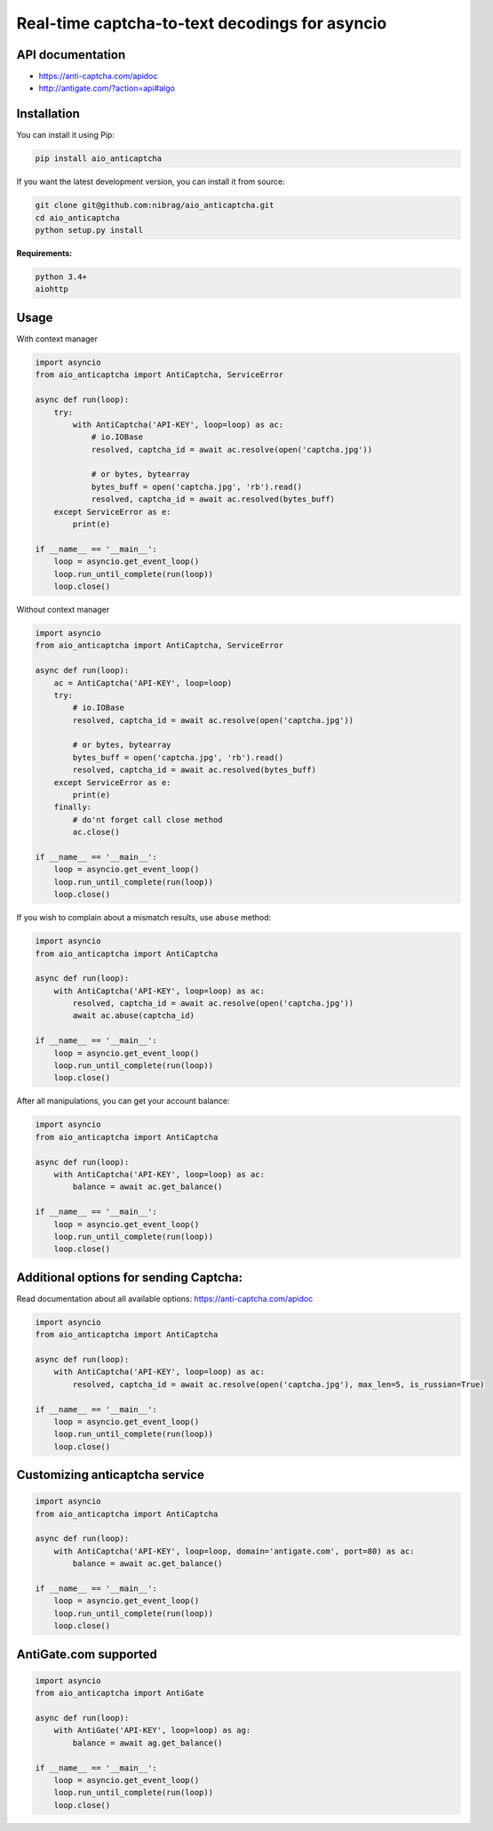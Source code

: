 Real-time captcha-to-text decodings for asyncio
===============================================
.. image:: https://travis-ci.org/nibrag/aio_anticaptcha.svg?branch=master
   :target: https://travis-ci.org/nibrag/aio_anticaptcha
   :align: right

.. image:: https://coveralls.io/repos/github/nibrag/aio_anticaptcha/badge.svg?branch=master
   :target: https://coveralls.io/github/nibrag/aio_anticaptcha?branch=master
   :align: right

API documentation
-----------------
- https://anti-captcha.com/apidoc
- http://antigate.com/?action=api#algo

Installation
------------
You can install it using Pip:

.. code-block::

    pip install aio_anticaptcha

If you want the latest development version, you can install it from source:

.. code-block::

    git clone git@github.com:nibrag/aio_anticaptcha.git
    cd aio_anticaptcha
    python setup.py install

**Requirements:**

.. code-block::

    python 3.4+
    aiohttp

Usage
-----
With context manager

.. code-block:: python

    import asyncio
    from aio_anticaptcha import AntiCaptcha, ServiceError

    async def run(loop):
        try:
            with AntiCaptcha('API-KEY', loop=loop) as ac:
                # io.IOBase
                resolved, captcha_id = await ac.resolve(open('captcha.jpg'))

                # or bytes, bytearray
                bytes_buff = open('captcha.jpg', 'rb').read()
                resolved, captcha_id = await ac.resolved(bytes_buff)
        except ServiceError as e:
            print(e)

    if __name__ == '__main__':
        loop = asyncio.get_event_loop()
        loop.run_until_complete(run(loop))
        loop.close()

Without context manager

.. code-block:: python

    import asyncio
    from aio_anticaptcha import AntiCaptcha, ServiceError

    async def run(loop):
        ac = AntiCaptcha('API-KEY', loop=loop)
        try:
            # io.IOBase
            resolved, captcha_id = await ac.resolve(open('captcha.jpg'))

            # or bytes, bytearray
            bytes_buff = open('captcha.jpg', 'rb').read()
            resolved, captcha_id = await ac.resolved(bytes_buff)
        except ServiceError as e:
            print(e)
        finally:
            # do'nt forget call close method
            ac.close()

    if __name__ == '__main__':
        loop = asyncio.get_event_loop()
        loop.run_until_complete(run(loop))
        loop.close()

If you wish to complain about a mismatch results, use ``abuse`` method:

.. code-block:: python

    import asyncio
    from aio_anticaptcha import AntiCaptcha

    async def run(loop):
        with AntiCaptcha('API-KEY', loop=loop) as ac:
            resolved, captcha_id = await ac.resolve(open('captcha.jpg'))
            await ac.abuse(captcha_id)

    if __name__ == '__main__':
        loop = asyncio.get_event_loop()
        loop.run_until_complete(run(loop))
        loop.close()

After all manipulations, you can get your account balance:

.. code-block:: python

    import asyncio
    from aio_anticaptcha import AntiCaptcha

    async def run(loop):
        with AntiCaptcha('API-KEY', loop=loop) as ac:
            balance = await ac.get_balance()

    if __name__ == '__main__':
        loop = asyncio.get_event_loop()
        loop.run_until_complete(run(loop))
        loop.close()

Additional options for sending Captcha:
---------------------------------------

Read documentation about all available options:
https://anti-captcha.com/apidoc

.. code-block:: python

    import asyncio
    from aio_anticaptcha import AntiCaptcha

    async def run(loop):
        with AntiCaptcha('API-KEY', loop=loop) as ac:
            resolved, captcha_id = await ac.resolve(open('captcha.jpg'), max_len=5, is_russian=True)

    if __name__ == '__main__':
        loop = asyncio.get_event_loop()
        loop.run_until_complete(run(loop))
        loop.close()

Customizing anticaptcha service
-------------------------------

.. code-block:: python

    import asyncio
    from aio_anticaptcha import AntiCaptcha

    async def run(loop):
        with AntiCaptcha('API-KEY', loop=loop, domain='antigate.com', port=80) as ac:
            balance = await ac.get_balance()

    if __name__ == '__main__':
        loop = asyncio.get_event_loop()
        loop.run_until_complete(run(loop))
        loop.close()

AntiGate.com supported
----------------------

.. code-block:: python

    import asyncio
    from aio_anticaptcha import AntiGate

    async def run(loop):
        with AntiGate('API-KEY', loop=loop) as ag:
            balance = await ag.get_balance()

    if __name__ == '__main__':
        loop = asyncio.get_event_loop()
        loop.run_until_complete(run(loop))
        loop.close()
